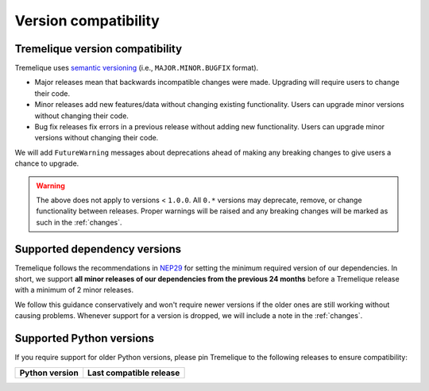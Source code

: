 .. _compatibility:

Version compatibility
=====================

Tremelique version compatibility
--------------------------------

Tremelique uses `semantic versioning <https://semver.org/>`__ (i.e.,
``MAJOR.MINOR.BUGFIX`` format).

* Major releases mean that backwards incompatible changes were made.
  Upgrading will require users to change their code.
* Minor releases add new features/data without changing existing functionality.
  Users can upgrade minor versions without changing their code.
* Bug fix releases fix errors in a previous release without adding new
  functionality. Users can upgrade minor versions without changing their code.

We will add ``FutureWarning`` messages about deprecations ahead of making any
breaking changes to give users a chance to upgrade.

.. warning::

    The above does not apply to versions < ``1.0.0``. All ``0.*`` versions may
    deprecate, remove, or change functionality between releases. Proper
    warnings will be raised and any breaking changes will be marked as such in
    the :ref:`changes`.

.. _dependency-versions:

Supported dependency versions
-----------------------------

Tremelique follows the recommendations in
`NEP29 <https://numpy.org/neps/nep-0029-deprecation_policy.html>`__ for setting
the minimum required version of our dependencies.
In short, we support **all minor releases of our dependencies from the previous
24 months** before a Tremelique release with a minimum of 2 minor releases.

We follow this guidance conservatively and won't require newer versions if the
older ones are still working without causing problems.
Whenever support for a version is dropped, we will include a note in the
:ref:`changes`.


.. _python-versions:

Supported Python versions
-------------------------

If you require support for older Python versions, please pin Tremelique to the
following releases to ensure compatibility:

.. list-table::
    :widths: 40 60

    * - **Python version**
      - **Last compatible release**
